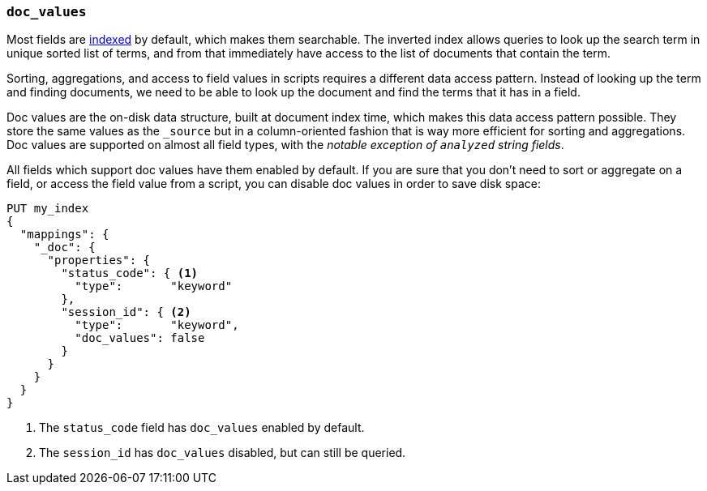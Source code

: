 [[doc-values]]
=== `doc_values`

Most fields are <<mapping-index,indexed>> by default, which makes them
searchable. The inverted index allows queries to look up the search term in
unique sorted list of terms, and from that immediately have access to the list
of documents that contain the term.

Sorting, aggregations, and access to field values in scripts requires a
different data access pattern.  Instead of looking up the term and finding
documents, we need to be able to look up the document and find the terms that
it has in a field.

Doc values are the on-disk data structure, built at document index time, which
makes this data access pattern possible. They store the same values as the
`_source` but in a column-oriented fashion that is way more efficient for
sorting and aggregations. Doc values are supported on almost all field types,
with the __notable exception of `analyzed` string fields__.

All fields which support doc values have them enabled by default. If you are
sure that you don't need to sort or aggregate on a field, or access the field
value from a script, you can disable doc values in order to save disk space:

[source,js]
--------------------------------------------------
PUT my_index
{
  "mappings": {
    "_doc": {
      "properties": {
        "status_code": { <1>
          "type":       "keyword"
        },
        "session_id": { <2>
          "type":       "keyword",
          "doc_values": false
        }
      }
    }
  }
}
--------------------------------------------------
// CONSOLE
<1> The `status_code` field has `doc_values` enabled by default.
<2> The `session_id` has `doc_values` disabled, but can still be queried.


